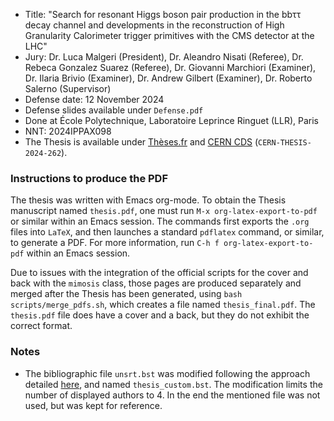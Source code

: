 + Title: "Search for resonant Higgs boson pair production in the bbττ decay channel and developments in the reconstruction of High Granularity Calorimeter trigger primitives with the CMS detector at the LHC"
+ Jury: Dr. Luca Malgeri (President), Dr. Aleandro Nisati (Referee), Dr. Rebeca Gonzalez Suarez (Referee), Dr. Giovanni Marchiori (Examiner), Dr. Ilaria Brivio (Examiner), Dr. Andrew Gilbert (Examiner), Dr. Roberto Salerno (Supervisor)
+ Defense date: 12 November 2024
+ Defense slides available under ~Defense.pdf~
+ Done at École Polytechnique, Laboratoire Leprince Ringuet (LLR), Paris
+ NNT: 2024IPPAX098
+ The Thesis is available under [[https://theses.fr/2024IPPAX098][Thèses.fr]] and [[https://cds.cern.ch/record/2919434][CERN CDS]] (=CERN-THESIS-2024-262=).

*** Instructions to produce the PDF
The thesis was written with Emacs org-mode.
To obtain the Thesis manuscript named ~thesis.pdf~, one must run =M-x org-latex-export-to-pdf= or similar within an Emacs session.
The commands first exports the ~.org~ files into =LaTeX=, and then launches a standard =pdflatex= command, or similar, to generate a PDF.
For more information, run =C-h f org-latex-export-to-pdf= within an Emacs session.

Due to issues with the integration of the official scripts for the cover and back with the ~mimosis~ class, those pages are produced separately and merged after the Thesis has been generated, using ~bash scripts/merge_pdfs.sh~, which creates a file named ~thesis_final.pdf~.
The ~thesis.pdf~ file does have a cover and a back, but they do not exhibit the correct format.

*** Notes
+ The bibliographic file =unsrt.bst= was modified following the approach detailed [[https://tex.stackexchange.com/questions/26575/bibtex-how-to-reduce-long-author-lists-to-firstauthor-et-al][here]], and named ~thesis_custom.bst~. The modification limits the number of displayed authors to 4. In the end the mentioned file was not used, but was kept for reference.
